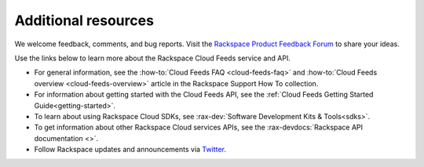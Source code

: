 .. _additional-resources:

Additional resources
~~~~~~~~~~~~~~~~~~~~~~~~

We welcome feedback, comments, and bug reports. Visit the 
`Rackspace Product Feedback Forum`_ to share your ideas. 

Use the links below to learn more about the Rackspace Cloud Feeds service and API.

- For general information, see the 
  :how-to:`Cloud Feeds FAQ <cloud-feeds-faq>`  and 
  :how-to:`Cloud Feeds overview <cloud-feeds-overview>` article in the Rackspace 
  Support How To collection.  
  
- For information about getting started with the Cloud Feeds API, see the 
  :ref:`Cloud Feeds Getting Started Guide<getting-started>`.

- To learn about using Rackspace Cloud SDKs, see 
  :rax-dev:`Software Development Kits & Tools<sdks>`. 
    
- To get information about other Rackspace Cloud services APIs, see the
  :rax-devdocs:`Rackspace API documentation <>`.

- Follow Rackspace updates and announcements via `Twitter`_.


.. _Rackspace Product Feedback Forum: https://feedback.rackspace.com/
.. _Twitter: http://www.twitter.com/rackspace

